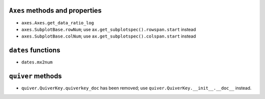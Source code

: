 ``Axes`` methods and properties
~~~~~~~~~~~~~~~~~~~~~~~~~~~~~~~

- ``axes.Axes.get_data_ratio_log``
- ``axes.SubplotBase.rowNum``; use ``ax.get_subplotspec().rowspan.start``
  instead
- ``axes.SubplotBase.colNum``; use ``ax.get_subplotspec().colspan.start``
  instead

``dates`` functions
~~~~~~~~~~~~~~~~~~~
- ``dates.mx2num``

``quiver`` methods
~~~~~~~~~~~~~~~~~~

- ``quiver.QuiverKey.quiverkey_doc`` has been removed; use
  ``quiver.QuiverKey.__init__.__doc__`` instead.
